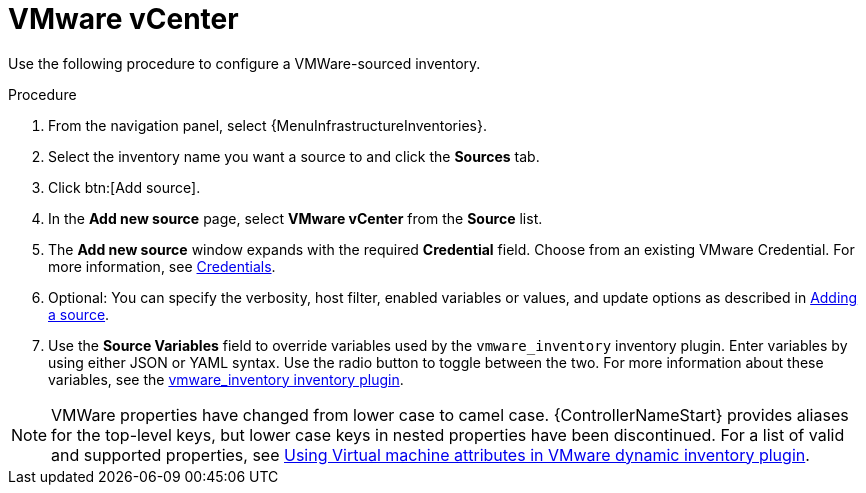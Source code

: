 [id="proc-controller-inv-source-vm-vcenter"]

= VMware vCenter

Use the following procedure to configure a VMWare-sourced inventory.

.Procedure
. From the navigation panel, select {MenuInfrastructureInventories}.
. Select the inventory name you want a source to and click the *Sources* tab.
. Click btn:[Add source].
. In the *Add new source* page, select *VMware vCenter* from the *Source* list.
. The *Add new source* window expands with the required *Credential* field.
Choose from an existing VMware Credential.
For more information, see xref:controller-credentials[Credentials].

. Optional: You can specify the verbosity, host filter, enabled variables or values, and update options as described in xref:proc-controller-add-source[Adding a source].
. Use the *Source Variables* field to override variables used by the `vmware_inventory` inventory plugin.
Enter variables by using either JSON or YAML syntax.
Use the radio button to toggle between the two.
For more information about these variables, see the link:https://github.com/ansible-collections/community.vmware/blob/main/plugins/inventory/vmware_vm_inventory.py[vmware_inventory inventory plugin].

[NOTE]
====
VMWare properties have changed from lower case to camel case.
{ControllerNameStart} provides aliases for the top-level keys, but lower case keys in nested properties have been discontinued.
For a list of valid and supported properties, see link:https://docs.ansible.com/ansible/latest/collections/community/vmware/docsite/vmware_scenarios/vmware_inventory_vm_attributes.html[Using Virtual machine attributes in VMware dynamic inventory plugin].
====

//image:inventories-create-source-vmware-example.png[Inventories- create source - VMWare example]
